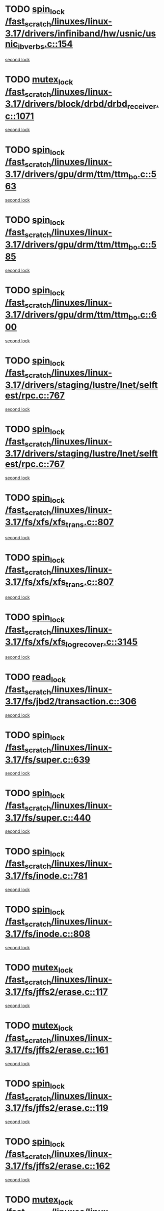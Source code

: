 * TODO [[view:/fast_scratch/linuxes/linux-3.17/drivers/infiniband/hw/usnic/usnic_ib_verbs.c::face=ovl-face1::linb=154::colb=3::cole=12][spin_lock /fast_scratch/linuxes/linux-3.17/drivers/infiniband/hw/usnic/usnic_ib_verbs.c::154]]
[[view:/fast_scratch/linuxes/linux-3.17/drivers/infiniband/hw/usnic/usnic_ib_verbs.c::face=ovl-face2::linb=173::colb=3::cole=12][second lock]]
* TODO [[view:/fast_scratch/linuxes/linux-3.17/drivers/block/drbd/drbd_receiver.c::face=ovl-face1::linb=1071::colb=2::cole=12][mutex_lock /fast_scratch/linuxes/linux-3.17/drivers/block/drbd/drbd_receiver.c::1071]]
[[view:/fast_scratch/linuxes/linux-3.17/drivers/block/drbd/drbd_receiver.c::face=ovl-face2::linb=1071::colb=2::cole=12][second lock]]
* TODO [[view:/fast_scratch/linuxes/linux-3.17/drivers/gpu/drm/ttm/ttm_bo.c::face=ovl-face1::linb=563::colb=1::cole=10][spin_lock /fast_scratch/linuxes/linux-3.17/drivers/gpu/drm/ttm/ttm_bo.c::563]]
[[view:/fast_scratch/linuxes/linux-3.17/drivers/gpu/drm/ttm/ttm_bo.c::face=ovl-face2::linb=600::colb=2::cole=11][second lock]]
* TODO [[view:/fast_scratch/linuxes/linux-3.17/drivers/gpu/drm/ttm/ttm_bo.c::face=ovl-face1::linb=585::colb=3::cole=12][spin_lock /fast_scratch/linuxes/linux-3.17/drivers/gpu/drm/ttm/ttm_bo.c::585]]
[[view:/fast_scratch/linuxes/linux-3.17/drivers/gpu/drm/ttm/ttm_bo.c::face=ovl-face2::linb=600::colb=2::cole=11][second lock]]
* TODO [[view:/fast_scratch/linuxes/linux-3.17/drivers/gpu/drm/ttm/ttm_bo.c::face=ovl-face1::linb=600::colb=2::cole=11][spin_lock /fast_scratch/linuxes/linux-3.17/drivers/gpu/drm/ttm/ttm_bo.c::600]]
[[view:/fast_scratch/linuxes/linux-3.17/drivers/gpu/drm/ttm/ttm_bo.c::face=ovl-face2::linb=600::colb=2::cole=11][second lock]]
* TODO [[view:/fast_scratch/linuxes/linux-3.17/drivers/staging/lustre/lnet/selftest/rpc.c::face=ovl-face1::linb=767::colb=2::cole=11][spin_lock /fast_scratch/linuxes/linux-3.17/drivers/staging/lustre/lnet/selftest/rpc.c::767]]
[[view:/fast_scratch/linuxes/linux-3.17/drivers/staging/lustre/lnet/selftest/rpc.c::face=ovl-face2::linb=767::colb=2::cole=11][second lock]]
* TODO [[view:/fast_scratch/linuxes/linux-3.17/drivers/staging/lustre/lnet/selftest/rpc.c::face=ovl-face1::linb=767::colb=2::cole=11][spin_lock /fast_scratch/linuxes/linux-3.17/drivers/staging/lustre/lnet/selftest/rpc.c::767]]
[[view:/fast_scratch/linuxes/linux-3.17/drivers/staging/lustre/lnet/selftest/rpc.c::face=ovl-face2::linb=775::colb=2::cole=11][second lock]]
* TODO [[view:/fast_scratch/linuxes/linux-3.17/fs/xfs/xfs_trans.c::face=ovl-face1::linb=807::colb=3::cole=12][spin_lock /fast_scratch/linuxes/linux-3.17/fs/xfs/xfs_trans.c::807]]
[[view:/fast_scratch/linuxes/linux-3.17/fs/xfs/xfs_trans.c::face=ovl-face2::linb=807::colb=3::cole=12][second lock]]
* TODO [[view:/fast_scratch/linuxes/linux-3.17/fs/xfs/xfs_trans.c::face=ovl-face1::linb=807::colb=3::cole=12][spin_lock /fast_scratch/linuxes/linux-3.17/fs/xfs/xfs_trans.c::807]]
[[view:/fast_scratch/linuxes/linux-3.17/fs/xfs/xfs_trans.c::face=ovl-face2::linb=829::colb=1::cole=10][second lock]]
* TODO [[view:/fast_scratch/linuxes/linux-3.17/fs/xfs/xfs_log_recover.c::face=ovl-face1::linb=3145::colb=1::cole=10][spin_lock /fast_scratch/linuxes/linux-3.17/fs/xfs/xfs_log_recover.c::3145]]
[[view:/fast_scratch/linuxes/linux-3.17/fs/xfs/xfs_log_recover.c::face=ovl-face2::linb=3158::colb=4::cole=13][second lock]]
* TODO [[view:/fast_scratch/linuxes/linux-3.17/fs/jbd2/transaction.c::face=ovl-face1::linb=306::colb=1::cole=10][read_lock /fast_scratch/linuxes/linux-3.17/fs/jbd2/transaction.c::306]]
[[view:/fast_scratch/linuxes/linux-3.17/fs/jbd2/transaction.c::face=ovl-face2::linb=306::colb=1::cole=10][second lock]]
* TODO [[view:/fast_scratch/linuxes/linux-3.17/fs/super.c::face=ovl-face1::linb=639::colb=1::cole=10][spin_lock /fast_scratch/linuxes/linux-3.17/fs/super.c::639]]
[[view:/fast_scratch/linuxes/linux-3.17/fs/super.c::face=ovl-face2::linb=639::colb=1::cole=10][second lock]]
* TODO [[view:/fast_scratch/linuxes/linux-3.17/fs/super.c::face=ovl-face1::linb=440::colb=1::cole=10][spin_lock /fast_scratch/linuxes/linux-3.17/fs/super.c::440]]
[[view:/fast_scratch/linuxes/linux-3.17/fs/super.c::face=ovl-face2::linb=440::colb=1::cole=10][second lock]]
* TODO [[view:/fast_scratch/linuxes/linux-3.17/fs/inode.c::face=ovl-face1::linb=781::colb=2::cole=11][spin_lock /fast_scratch/linuxes/linux-3.17/fs/inode.c::781]]
[[view:/fast_scratch/linuxes/linux-3.17/fs/inode.c::face=ovl-face2::linb=781::colb=2::cole=11][second lock]]
* TODO [[view:/fast_scratch/linuxes/linux-3.17/fs/inode.c::face=ovl-face1::linb=808::colb=2::cole=11][spin_lock /fast_scratch/linuxes/linux-3.17/fs/inode.c::808]]
[[view:/fast_scratch/linuxes/linux-3.17/fs/inode.c::face=ovl-face2::linb=808::colb=2::cole=11][second lock]]
* TODO [[view:/fast_scratch/linuxes/linux-3.17/fs/jffs2/erase.c::face=ovl-face1::linb=117::colb=1::cole=11][mutex_lock /fast_scratch/linuxes/linux-3.17/fs/jffs2/erase.c::117]]
[[view:/fast_scratch/linuxes/linux-3.17/fs/jffs2/erase.c::face=ovl-face2::linb=161::colb=2::cole=12][second lock]]
* TODO [[view:/fast_scratch/linuxes/linux-3.17/fs/jffs2/erase.c::face=ovl-face1::linb=161::colb=2::cole=12][mutex_lock /fast_scratch/linuxes/linux-3.17/fs/jffs2/erase.c::161]]
[[view:/fast_scratch/linuxes/linux-3.17/fs/jffs2/erase.c::face=ovl-face2::linb=161::colb=2::cole=12][second lock]]
* TODO [[view:/fast_scratch/linuxes/linux-3.17/fs/jffs2/erase.c::face=ovl-face1::linb=119::colb=1::cole=10][spin_lock /fast_scratch/linuxes/linux-3.17/fs/jffs2/erase.c::119]]
[[view:/fast_scratch/linuxes/linux-3.17/fs/jffs2/erase.c::face=ovl-face2::linb=162::colb=2::cole=11][second lock]]
* TODO [[view:/fast_scratch/linuxes/linux-3.17/fs/jffs2/erase.c::face=ovl-face1::linb=162::colb=2::cole=11][spin_lock /fast_scratch/linuxes/linux-3.17/fs/jffs2/erase.c::162]]
[[view:/fast_scratch/linuxes/linux-3.17/fs/jffs2/erase.c::face=ovl-face2::linb=162::colb=2::cole=11][second lock]]
* TODO [[view:/fast_scratch/linuxes/linux-3.17/fs/f2fs/node.c::face=ovl-face1::linb=1900::colb=3::cole=13][mutex_lock /fast_scratch/linuxes/linux-3.17/fs/f2fs/node.c::1900]]
[[view:/fast_scratch/linuxes/linux-3.17/fs/f2fs/node.c::face=ovl-face2::linb=1900::colb=3::cole=13][second lock]]
* TODO [[view:/fast_scratch/linuxes/linux-3.17/fs/fuse/dev.c::face=ovl-face1::linb=2008::colb=2::cole=11][spin_lock /fast_scratch/linuxes/linux-3.17/fs/fuse/dev.c::2008]]
[[view:/fast_scratch/linuxes/linux-3.17/fs/fuse/dev.c::face=ovl-face2::linb=2008::colb=2::cole=11][second lock]]
* TODO [[view:/fast_scratch/linuxes/linux-3.17/fs/fuse/dev.c::face=ovl-face1::linb=1203::colb=1::cole=10][spin_lock /fast_scratch/linuxes/linux-3.17/fs/fuse/dev.c::1203]]
[[view:/fast_scratch/linuxes/linux-3.17/fs/fuse/dev.c::face=ovl-face2::linb=1203::colb=1::cole=10][second lock]]
* TODO [[view:/fast_scratch/linuxes/linux-3.17/fs/ocfs2/dlm/dlmmaster.c::face=ovl-face1::linb=3256::colb=1::cole=10][spin_lock /fast_scratch/linuxes/linux-3.17/fs/ocfs2/dlm/dlmmaster.c::3256]]
[[view:/fast_scratch/linuxes/linux-3.17/fs/ocfs2/dlm/dlmmaster.c::face=ovl-face2::linb=3256::colb=1::cole=10][second lock]]
* TODO [[view:/fast_scratch/linuxes/linux-3.17/fs/nfs/write.c::face=ovl-face1::linb=467::colb=1::cole=10][spin_lock /fast_scratch/linuxes/linux-3.17/fs/nfs/write.c::467]]
[[view:/fast_scratch/linuxes/linux-3.17/fs/nfs/write.c::face=ovl-face2::linb=467::colb=1::cole=10][second lock]]
* TODO [[view:/fast_scratch/linuxes/linux-3.17/mm/filemap_xip.c::face=ovl-face1::linb=210::colb=2::cole=12][mutex_lock /fast_scratch/linuxes/linux-3.17/mm/filemap_xip.c::210]]
[[view:/fast_scratch/linuxes/linux-3.17/mm/filemap_xip.c::face=ovl-face2::linb=210::colb=2::cole=12][second lock]]
* TODO [[view:/fast_scratch/linuxes/linux-3.17/mm/slub.c::face=ovl-face1::linb=1868::colb=3::cole=12][spin_lock /fast_scratch/linuxes/linux-3.17/mm/slub.c::1868]]
[[view:/fast_scratch/linuxes/linux-3.17/mm/slub.c::face=ovl-face2::linb=1868::colb=3::cole=12][second lock]]
* TODO [[view:/fast_scratch/linuxes/linux-3.17/mm/slub.c::face=ovl-face1::linb=1868::colb=3::cole=12][spin_lock /fast_scratch/linuxes/linux-3.17/mm/slub.c::1868]]
[[view:/fast_scratch/linuxes/linux-3.17/mm/slub.c::face=ovl-face2::linb=1879::colb=3::cole=12][second lock]]
* TODO [[view:/fast_scratch/linuxes/linux-3.17/mm/slub.c::face=ovl-face1::linb=1879::colb=3::cole=12][spin_lock /fast_scratch/linuxes/linux-3.17/mm/slub.c::1879]]
[[view:/fast_scratch/linuxes/linux-3.17/mm/slub.c::face=ovl-face2::linb=1868::colb=3::cole=12][second lock]]
* TODO [[view:/fast_scratch/linuxes/linux-3.17/mm/slub.c::face=ovl-face1::linb=1879::colb=3::cole=12][spin_lock /fast_scratch/linuxes/linux-3.17/mm/slub.c::1879]]
[[view:/fast_scratch/linuxes/linux-3.17/mm/slub.c::face=ovl-face2::linb=1879::colb=3::cole=12][second lock]]
